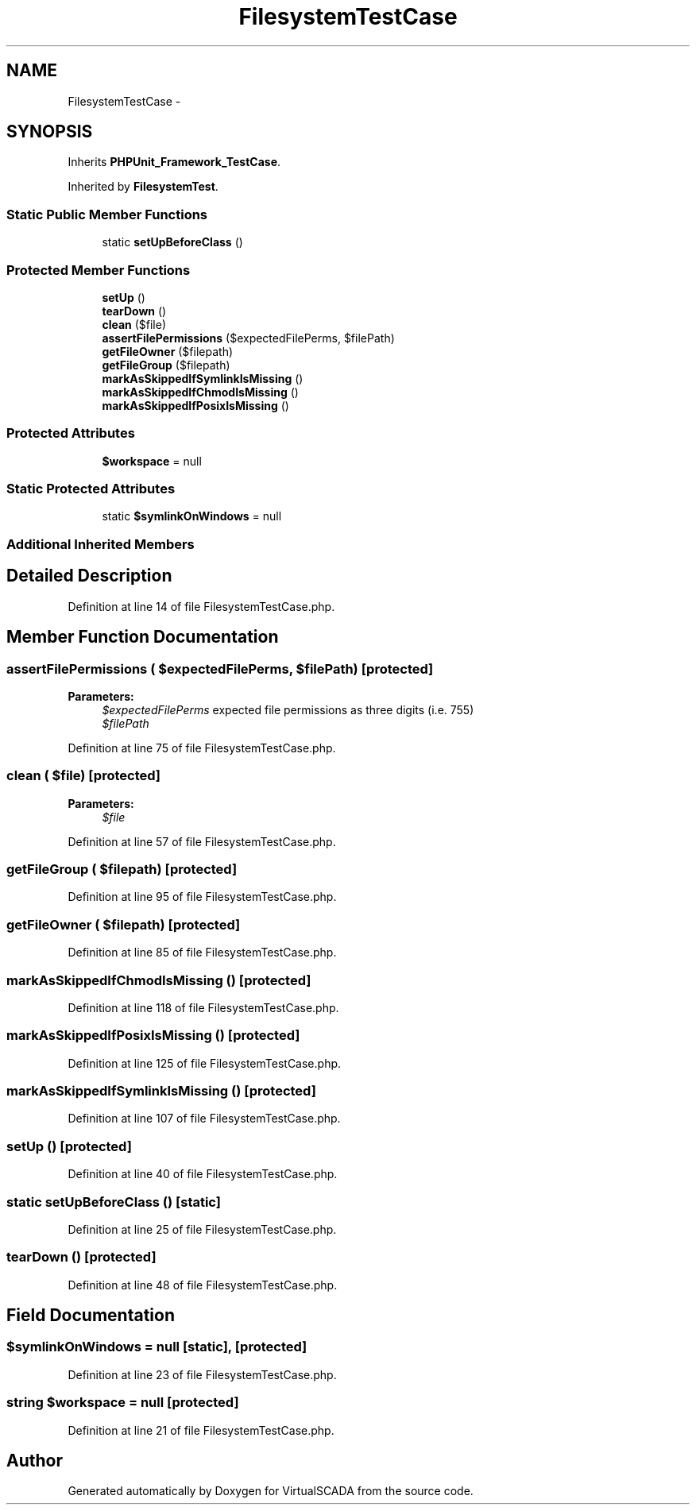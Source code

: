 .TH "FilesystemTestCase" 3 "Tue Apr 14 2015" "Version 1.0" "VirtualSCADA" \" -*- nroff -*-
.ad l
.nh
.SH NAME
FilesystemTestCase \- 
.SH SYNOPSIS
.br
.PP
.PP
Inherits \fBPHPUnit_Framework_TestCase\fP\&.
.PP
Inherited by \fBFilesystemTest\fP\&.
.SS "Static Public Member Functions"

.in +1c
.ti -1c
.RI "static \fBsetUpBeforeClass\fP ()"
.br
.in -1c
.SS "Protected Member Functions"

.in +1c
.ti -1c
.RI "\fBsetUp\fP ()"
.br
.ti -1c
.RI "\fBtearDown\fP ()"
.br
.ti -1c
.RI "\fBclean\fP ($file)"
.br
.ti -1c
.RI "\fBassertFilePermissions\fP ($expectedFilePerms, $filePath)"
.br
.ti -1c
.RI "\fBgetFileOwner\fP ($filepath)"
.br
.ti -1c
.RI "\fBgetFileGroup\fP ($filepath)"
.br
.ti -1c
.RI "\fBmarkAsSkippedIfSymlinkIsMissing\fP ()"
.br
.ti -1c
.RI "\fBmarkAsSkippedIfChmodIsMissing\fP ()"
.br
.ti -1c
.RI "\fBmarkAsSkippedIfPosixIsMissing\fP ()"
.br
.in -1c
.SS "Protected Attributes"

.in +1c
.ti -1c
.RI "\fB$workspace\fP = null"
.br
.in -1c
.SS "Static Protected Attributes"

.in +1c
.ti -1c
.RI "static \fB$symlinkOnWindows\fP = null"
.br
.in -1c
.SS "Additional Inherited Members"
.SH "Detailed Description"
.PP 
Definition at line 14 of file FilesystemTestCase\&.php\&.
.SH "Member Function Documentation"
.PP 
.SS "assertFilePermissions ( $expectedFilePerms,  $filePath)\fC [protected]\fP"

.PP
\fBParameters:\fP
.RS 4
\fI$expectedFilePerms\fP expected file permissions as three digits (i\&.e\&. 755) 
.br
\fI$filePath\fP 
.RE
.PP

.PP
Definition at line 75 of file FilesystemTestCase\&.php\&.
.SS "clean ( $file)\fC [protected]\fP"

.PP
\fBParameters:\fP
.RS 4
\fI$file\fP 
.RE
.PP

.PP
Definition at line 57 of file FilesystemTestCase\&.php\&.
.SS "getFileGroup ( $filepath)\fC [protected]\fP"

.PP
Definition at line 95 of file FilesystemTestCase\&.php\&.
.SS "getFileOwner ( $filepath)\fC [protected]\fP"

.PP
Definition at line 85 of file FilesystemTestCase\&.php\&.
.SS "markAsSkippedIfChmodIsMissing ()\fC [protected]\fP"

.PP
Definition at line 118 of file FilesystemTestCase\&.php\&.
.SS "markAsSkippedIfPosixIsMissing ()\fC [protected]\fP"

.PP
Definition at line 125 of file FilesystemTestCase\&.php\&.
.SS "markAsSkippedIfSymlinkIsMissing ()\fC [protected]\fP"

.PP
Definition at line 107 of file FilesystemTestCase\&.php\&.
.SS "setUp ()\fC [protected]\fP"

.PP
Definition at line 40 of file FilesystemTestCase\&.php\&.
.SS "static setUpBeforeClass ()\fC [static]\fP"

.PP
Definition at line 25 of file FilesystemTestCase\&.php\&.
.SS "tearDown ()\fC [protected]\fP"

.PP
Definition at line 48 of file FilesystemTestCase\&.php\&.
.SH "Field Documentation"
.PP 
.SS "$symlinkOnWindows = null\fC [static]\fP, \fC [protected]\fP"

.PP
Definition at line 23 of file FilesystemTestCase\&.php\&.
.SS "string $workspace = null\fC [protected]\fP"

.PP
Definition at line 21 of file FilesystemTestCase\&.php\&.

.SH "Author"
.PP 
Generated automatically by Doxygen for VirtualSCADA from the source code\&.
